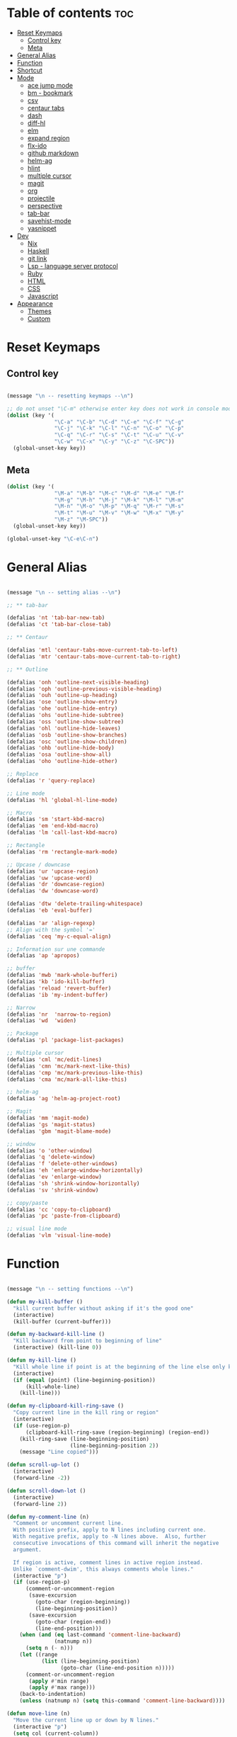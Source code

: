 * Table of contents :toc:
- [[#reset-keymaps][Reset Keymaps]]
  - [[#control-key][Control key]]
  - [[#meta][Meta]]
- [[#general-alias][General Alias]]
- [[#function][Function]]
- [[#shortcut][Shortcut]]
- [[#mode][Mode]]
  - [[#ace-jump-mode][ace jump mode]]
  - [[#bm---bookmark][bm - bookmark]]
  - [[#csv][csv]]
  - [[#centaur-tabs][centaur tabs]]
  - [[#dash][dash]]
  - [[#diff-hl][diff-hl]]
  - [[#elm][elm]]
  - [[#expand-region][expand region]]
  - [[#flx-ido][flx-ido]]
  - [[#github-markdown][github markdown]]
  - [[#helm-ag][helm-ag]]
  - [[#hlint][hlint]]
  - [[#multiple-cursor][multiple cursor]]
  - [[#magit][magit]]
  - [[#org][org]]
  - [[#projectile][projectile]]
  - [[#perspective][perspective]]
  - [[#tab-bar][tab-bar]]
  - [[#savehist-mode][savehist-mode]]
  - [[#yasnippet][yasnippet]]
- [[#dev][Dev]]
  - [[#nix][Nix]]
  - [[#haskell][Haskell]]
  - [[#git-link][git link]]
  - [[#lsp---language-server-protocol][Lsp - language server protocol]]
  - [[#ruby][Ruby]]
  - [[#html][HTML]]
  - [[#css][CSS]]
  - [[#javascript][Javascript]]
- [[#appearance][Appearance]]
  - [[#themes][Themes]]
  - [[#custom][Custom]]

* Reset Keymaps

** Control key

#+begin_src emacs-lisp

  (message "\n -- resetting keymaps --\n")

  ;; do not unset "\C-m" otherwise enter key does not work in console mode
  (dolist (key '(
                 "\C-a" "\C-b" "\C-d" "\C-e" "\C-f" "\C-g"
                 "\C-j" "\C-k" "\C-l" "\C-n" "\C-o" "\C-p"
                 "\C-q" "\C-r" "\C-s" "\C-t" "\C-u" "\C-v"
                 "\C-w" "\C-x" "\C-y" "\C-z" "\C-SPC"))
    (global-unset-key key))

#+end_src

** Meta

#+begin_src emacs-lisp
  (dolist (key '(
                 "\M-a" "\M-b" "\M-c" "\M-d" "\M-e" "\M-f"
                 "\M-g" "\M-h" "\M-j" "\M-k" "\M-l" "\M-m"
                 "\M-n" "\M-o" "\M-p" "\M-q" "\M-r" "\M-s"
                 "\M-t" "\M-u" "\M-v" "\M-w" "\M-x" "\M-y"
                 "\M-z" "\M-SPC"))
    (global-unset-key key))

  (global-unset-key "\C-e\C-n")

#+end_src

* General Alias

#+begin_src emacs-lisp

  (message "\n -- setting alias --\n")

  ;; ** tab-bar

  (defalias 'nt 'tab-bar-new-tab)
  (defalias 'ct 'tab-bar-close-tab)

  ;; ** Centaur

  (defalias 'mtl 'centaur-tabs-move-current-tab-to-left)
  (defalias 'mtr 'centaur-tabs-move-current-tab-to-right)

  ;; ** Outline

  (defalias 'onh 'outline-next-visible-heading)
  (defalias 'oph 'outline-previous-visible-heading)
  (defalias 'ouh 'outline-up-heading)
  (defalias 'ose 'outline-show-entry)
  (defalias 'ohe 'outline-hide-entry)
  (defalias 'ohs 'outline-hide-subtree)
  (defalias 'oss 'outline-show-subtree)
  (defalias 'ohl 'outline-hide-leaves)
  (defalias 'osb 'outline-show-branches)
  (defalias 'osc 'outline-show-children)
  (defalias 'ohb 'outline-hide-body)
  (defalias 'osa 'outline-show-all)
  (defalias 'oho 'outline-hide-other)

  ;; Replace
  (defalias 'r 'query-replace)

  ;; Line mode
  (defalias 'hl 'global-hl-line-mode)

  ;; Macro
  (defalias 'sm 'start-kbd-macro)
  (defalias 'em 'end-kbd-macro)
  (defalias 'lm 'call-last-kbd-macro)

  ;; Rectangle
  (defalias 'rm 'rectangle-mark-mode)

  ;; Upcase / downcase
  (defalias 'ur 'upcase-region)
  (defalias 'uw 'upcase-word)
  (defalias 'dr 'downcase-region)
  (defalias 'dw 'downcase-word)

  (defalias 'dtw 'delete-trailing-whitespace)
  (defalias 'eb 'eval-buffer)

  (defalias 'ar 'align-regexp)
  ;; Align with the symbol '='
  (defalias 'ceq 'my-c-equal-align)

  ;; Information sur une commande
  (defalias 'ap 'apropos)

  ;; buffer
  (defalias 'mwb 'mark-whole-bufferi)
  (defalias 'kb 'ido-kill-buffer)
  (defalias 'reload 'revert-buffer)
  (defalias 'ib 'my-indent-buffer)

  ;; Narrow
  (defalias 'nr  'narrow-to-region)
  (defalias 'wd  'widen)

  ;; Package
  (defalias 'pl 'package-list-packages)

  ;; Multiple cursor
  (defalias 'cml 'mc/edit-lines)
  (defalias 'cmn 'mc/mark-next-like-this)
  (defalias 'cmp 'mc/mark-previous-like-this)
  (defalias 'cma 'mc/mark-all-like-this)

  ;; helm-ag
  (defalias 'ag 'helm-ag-project-root)

  ;; Magit
  (defalias 'mm 'magit-mode)
  (defalias 'gs 'magit-status)
  (defalias 'gbm 'magit-blame-mode)

  ;; window
  (defalias 'o 'other-window)
  (defalias 'q 'delete-window)
  (defalias 'f 'delete-other-windows)
  (defalias 'eh 'enlarge-window-horizontally)
  (defalias 'ev 'enlarge-window)
  (defalias 'sh 'shrink-window-horizontally)
  (defalias 'sv 'shrink-window)

  ;; copy/paste
  (defalias 'cc 'copy-to-clipboard)
  (defalias 'pc 'paste-from-clipboard)

  ;; visual line mode
  (defalias 'vlm 'visual-line-mode)

#+end_src

* Function

#+begin_src emacs-lisp

  (message "\n -- setting functions --\n")

  (defun my-kill-buffer ()
    "kill current buffer without asking if it's the good one"
    (interactive)
    (kill-buffer (current-buffer)))

  (defun my-backward-kill-line ()
    "Kill backward from point to beginning of line"
    (interactive) (kill-line 0))

  (defun my-kill-line ()
    "Kill whole line if point is at the beginning of the line else only kill line"
    (interactive)
    (if (equal (point) (line-beginning-position))
        (kill-whole-line)
      (kill-line)))

  (defun my-clipboard-kill-ring-save ()
    "Copy current line in the kill ring or region"
    (interactive)
    (if (use-region-p)
        (clipboard-kill-ring-save (region-beginning) (region-end))
      (kill-ring-save (line-beginning-position)
                      (line-beginning-position 2))
      (message "Line copied")))

  (defun scroll-up-lot ()
    (interactive)
    (forward-line -2))

  (defun scroll-down-lot ()
    (interactive)
    (forward-line 2))

  (defun my-comment-line (n)
    "Comment or uncomment current line.
    With positive prefix, apply to N lines including current one.
    With negative prefix, apply to -N lines above.  Also, further
    consecutive invocations of this command will inherit the negative
    argument.

    If region is active, comment lines in active region instead.
    Unlike `comment-dwim', this always comments whole lines."
    (interactive "p")
    (if (use-region-p)
        (comment-or-uncomment-region
         (save-excursion
           (goto-char (region-beginning))
           (line-beginning-position))
         (save-excursion
           (goto-char (region-end))
           (line-end-position)))
      (when (and (eq last-command 'comment-line-backward)
                 (natnump n))
        (setq n (- n)))
      (let ((range
             (list (line-beginning-position)
                   (goto-char (line-end-position n)))))
        (comment-or-uncomment-region
         (apply #'min range)
         (apply #'max range)))
      (back-to-indentation)
      (unless (natnump n) (setq this-command 'comment-line-backward))))

  (defun move-line (n)
    "Move the current line up or down by N lines."
    (interactive "p")
    (setq col (current-column))
    (beginning-of-line) (setq start (point))
    (end-of-line) (forward-char) (setq end (point))
    (let ((line-text (delete-and-extract-region start end)))
      (forward-line n)
      (insert line-text)
      ;; restore point to original column in moved line
      (forward-line -1)
      (forward-char col)))

  (defun move-line-up (n)
    "Move the current line up by N lines."
    (interactive "p")
    (move-line (if (null n) -1 (- n))))

  (defun move-line-down (n)
    "Move the current line down by N lines."
    (interactive "p")
    (move-line (if (null n) 1 n)))

  (defun move-region (start end n)
    "Move the current region up or down by N lines."
    (interactive "r\np")
    (let ((line-text (delete-and-extract-region start end)))
      (forward-line n)
      (let ((start (point)))
        (insert line-text)
        (setq deactivate-mark nil)
        (set-mark start))))

  (defun move-region-up (start end n)
    "Move the current line up by N lines."
    (interactive "r\np")
    (move-region start end (if (null n) -1 (- n))))

  (defun move-region-down (start end n)
    "Move the current line down by N lines."
    (interactive "r\np")
    (move-region start end (if (null n) 1 n)))

  (defun move-line-region-up (start end n)
    (interactive "r\np")
    (if (use-region-p)
        (move-region-up start end n)
      (move-line-up n)
      ))

  (defun move-line-region-down (start end n)
    (interactive "r\np")
    (if (use-region-p)
        (move-region-down start end n)
      (move-line-down n)))

  (defun my-c-equal-align ()
    "align region with the symbol '='"
    (interactive)
    (setq sym '=)
    (align-regexp (region-beginning) (region-end) sym))

  (defun intelligent-close ()
    "quit a frame the same way no matter what kind of frame you are on"
    (interactive)
    (if (eq (car (visible-frame-list)) (selected-frame))
        ;;for parent/master frame...
        (if (> (length (visible-frame-list)) 1)
            ;;close a parent with children present
            (delete-frame (selected-frame))
          ;;close a parent with no children present
          (save-buffers-kill-emacs))
      ;;close a child frame
      (delete-frame (selected-frame))))

  (defun beginning-of-next-line()
    "Moves cursor to the beginning of the next line, or nowhere if at end of the buffer"
    (interactive)
    (end-of-line)
    (if (not (eobp))
        (forward-char 1)))

  (defun my-format-buffer ()
    "indent whole buffer and delete trailing whitespace"
    (interactive)
    (delete-trailing-whitespace)
    (indent-region (point-min) (point-max) nil))

  (defun my-indent-buffer ()
    "Indent the current buffer"
    (interactive)
    (save-excursion (indent-region (point-min) (point-max) nil)))

  (defun my-forward-block (&optional φn)
    "Move cursor forward to the beginning of next text block.
      A text block is separated by blank lines."
    (interactive "p")
    (let ((φn (if (null φn) 1 φn)))
      (search-forward-regexp "\n[\t\n ]*\n+" nil "NOERROR" φn)))

  (defun my-backward-block (&optional φn)
    "Move cursor backward to previous text block."
    (interactive "p")
    (let ((φn (if (null φn) 1 φn))
          (ξi 1))
      (while (<= ξi φn)
        (if (search-backward-regexp "\n[\t\n ]*\n+" nil "NOERROR")
            (progn (skip-chars-backward "\n\t "))
          (progn (goto-char (point-min))
                 (setq ξi φn)))
        (setq ξi (1+ ξi)))))


  ;; install xsel
  (defun copy-to-clipboard ()
    (interactive)
    (if (display-graphic-p)
        (progn
          (message "Yanked region to x-clipboard!")
          (call-interactively 'clipboard-kill-ring-save)
          )
      (if (region-active-p)
          (progn
            (shell-command-on-region (region-beginning) (region-end) "xsel -i -b")
            (message "Yanked region to clipboard!")
            (deactivate-mark))
        (message "No region active; can't yank to clipboard!")))
    )

  (defun paste-from-clipboard ()
    (interactive)
    (if (display-graphic-p)
        (progn
          (clipboard-yank)
          (message "graphics active")
          )
      (insert (shell-command-to-string "xsel -o -b"))
      )
    )

  (global-set-key [f8] 'copy-to-clipboard)
  (global-set-key [f9] 'paste-from-clipboard)

  (defun my-create-non-existent-directory ()
    (let ((parent-directory (file-name-directory buffer-file-name)))
      (when (and (not (file-exists-p parent-directory))
                 (y-or-n-p (format "Directory `%s' does not exist! Create it?" parent-directory)))
        (make-directory parent-directory t))))

  (add-to-list 'find-file-not-found-functions #'my-create-non-existent-directory)

  (defun rename-this-buffer-and-file ()
    "Renames current buffer and file it is visiting."
    (interactive)
    (let ((name (buffer-name))
          (filename (buffer-file-name)))
      (if (not (and filename (file-exists-p filename)))
          (error "Buffer '%s' is not visiting a file!" name)
        (let ((new-name (read-file-name "New name: " filename)))
          (cond ((get-buffer new-name)
                 (error "A buffer named '%s' already exists!" new-name))
                (t
                 (rename-file filename new-name 1)
                 (rename-buffer new-name)
                 (set-visited-file-name new-name)
                 (set-buffer-modified-p nil)
                 (message "File '%s' successfully renamed to '%s'" name (file-name-nondirectory new-name))))))))

#+end_src

* Shortcut

#+begin_src emacs-lisp

  (message "\n -- setting shortcuts --\n")

    ;;;;;;;;;;;;;;;;;;;;;;;;;;;;;;;;;;;;;;;;;;;;;;;;;;;;;;;;;;;;;;;;;;;;;;;;;;;;;;;;
  ;; BASIC COMMAND
    ;;;;;;;;;;;;;;;;;;;;;;;;;;;;;;;;;;;;;;;;;;;;;;;;;;;;;;;;;;;;;;;;;;;;;;;;;;;;;;;;
  (global-set-key (kbd "C-SPC")   'Control-X-prefix)
  (global-set-key (kbd "C-e")     'set-mark-command)
  (global-set-key (kbd "M-SPC")   'execute-extended-command)
  (global-set-key (kbd "C-SPC u") 'universal-argument)

    ;;;;;;;;;;;;;;;;;;;;;;;;;;;;;;;;;;;;;;;;;;;;;;;;;;;;;;;;;;;;;;;;;;;;;;;;;;;;;;;;
  ;; OPEN FILE
    ;;;;;;;;;;;;;;;;;;;;;;;;;;;;;;;;;;;;;;;;;;;;;;;;;;;;;;;;;;;;;;;;;;;;;;;;;;;;;;;;
  (global-set-key [f1] 'find-file)
  (global-set-key (kbd "C-SPC f") 'find-file)

    ;;;;;;;;;;;;;;;;;;;;;;;;;;;;;;;;;;;;;;;;;;;;;;;;;;;;;;;;;;;;;;;;;;;;;;;;;;;;;;;;
  ;; SAVE
    ;;;;;;;;;;;;;;;;;;;;;;;;;;;;;;;;;;;;;;;;;;;;;;;;;;;;;;;;;;;;;;;;;;;;;;;;;;;;;;;;
  (global-set-key [f2] 'save-buffer)
  (global-set-key [f3] 'write-file)
  (global-set-key (kbd "C-w") 'save-buffer)
  (global-set-key (kbd "C-SPC w") 'write-file)

    ;;;;;;;;;;;;;;;;;;;;;;;;;;;;;;;;;;;;;;;;;;;;;;;;;;;;;;;;;;;;;;;;;;;;;;;;;;;;;;;;
  ;; KILL
    ;;;;;;;;;;;;;;;;;;;;;;;;;;;;;;;;;;;;;;;;;;;;;;;;;;;;;;;;;;;;;;;;;;;;;;;;;;;;;;;;
  (global-set-key [f4] 'kill-emacs)
  (global-set-key (kbd "C-k") 'my-kill-buffer)

    ;;;;;;;;;;;;;;;;;;;;;;;;;;;;;;;;;;;;;;;;;;;;;;;;;;;;;;;;;;;;;;;;;;;;;;;;;;;;;;;;
  ;; BUFFER MENU
    ;;;;;;;;;;;;;;;;;;;;;;;;;;;;;;;;;;;;;;;;;;;;;;;;;;;;;;;;;;;;;;;;;;;;;;;;;;;;;;;;
  (global-set-key [f7] 'buffer-menu)
    ;;;;;;;;;;;;;;;;;;;;;;;;;;;;;;;;;;;;;;;;;;;;;;;;;;;;;;;;;;;;;;;;;;;;;;;;;;;;;;;;
  ;; GOTO
    ;;;;;;;;;;;;;;;;;;;;;;;;;;;;;;;;;;;;;;;;;;;;;;;;;;;;;;;;;;;;;;;;;;;;;;;;;;;;;;;;
  (global-set-key "\M-g" 'goto-line)

    ;;;;;;;;;;;;;;;;;;;;;;;;;;;;;;;;;;;;;;;;;;;;;;;;;;;;;;;;;;;;;;;;;;;;;;;;;;;;;;;;
  ;; WINDOWS
    ;;;;;;;;;;;;;;;;;;;;;;;;;;;;;;;;;;;;;;;;;;;;;;;;;;;;;;;;;;;;;;;;;;;;;;;;;;;;;;;;
  (global-set-key "\M-b" 'next-buffer)
  (global-set-key "\M-b" 'next-buffer)
  (global-set-key (kbd "C-SPC O") 'previous-multiframe-window)
  (global-set-key [f12] 'repeat-complex-command)
  (global-set-key (kbd "C-SPC n") 'next-multiframe-window)
  (global-set-key (kbd "C-SPC p") 'previous-multiframe-window)

    ;;;;;;;;;;;;;;;;;;;;;;;;;;;;;;;;;;;;;;;;;;;;;;;;;;;;;;;;;;;;;;;;;;;;;;;;;;;;;;;;
  ;; MINIBUFFER HISTORY
    ;;;;;;;;;;;;;;;;;;;;;;;;;;;;;;;;;;;;;;;;;;;;;;;;;;;;;;;;;;;;;;;;;;;;;;;;;;;;;;;;
  (define-key minibuffer-local-map (kbd "<up>")   'previous-history-element)
  (define-key minibuffer-local-map (kbd "<down>") 'next-history-element)


  ;; ;;;;;;;;;;;;;;;;;;;;;;;;;;;;;;
  ;; ;;;;; EDITION SHORTCUT ;;;;;;;
  ;; ;;;;;;;;;;;;;;;;;;;;;;;;;;;;;;



    ;;;;;;;;;;;;;;;;;;;;;;;;;;;;;;;;;;;;;;;;;;;;;;;;;;;;;;;;;;;;;;;;;;;;;;;;;;;;;;;;
  ;; UNDO/REDO
    ;;;;;;;;;;;;;;;;;;;;;;;;;;;;;;;;;;;;;;;;;;;;;;;;;;;;;;;;;;;;;;;;;;;;;;;;;;;;;;;;
  (global-set-key (kbd "C-z") 'undo)
  (global-set-key (kbd "M-z") 'redo)

    ;;;;;;;;;;;;;;;;;;;;;;;;;;;;;;;;;;;;;;;;;;;;;;;;;;;;;;;;;;;;;;;;;;;;;;;;;;;;;;;;
  ;; KILL WORD/LINE
    ;;;;;;;;;;;;;;;;;;;;;;;;;;;;;;;;;;;;;;;;;;;;;;;;;;;;;;;;;;;;;;;;;;;;;;;;;;;;;;;;

  ;; Hack to solve problem for tab and C-i
  ;;(global-set-key "\t" 'self-insert-command)

  (global-set-key (kbd "C-i") 'backward-kill-word)
  (global-set-key (kbd "C-o") 'repeat)

  ;;(keyboard-translate ?\C-i ?\M-|)
  ;;(global-set-key [?\M-|] 'backward-kill-word)
  ;;(global-set-key "¿" 'tab-to-tab-stop)

  (global-set-key "\C-u" 	  'kill-word)
  (global-set-key "\M-i" 	  'my-backward-kill-line)
  (global-set-key "\M-u" 	  'my-kill-line)
  (global-set-key [delete] 'delete-char) ;; delete standard behaviour

    ;;;;;;;;;;;;;;;;;;;;;;;;
  ;; COPY / CUT / PASTE ;;
    ;;;;;;;;;;;;;;;;;;;;;;;;

  (global-set-key (kbd "C-SPC c") 'my-clipboard-kill-ring-save)
  (global-set-key (kbd "C-SPC d") 'kill-region)
  (global-set-key (kbd "C-v") 	'yank)
  (global-set-key (kbd "M-v") 	'yank-pop)

    ;;;;;;;;;;;;;;;;
  ;; RECTANGLES ;;
    ;;;;;;;;;;;;;;;;
  (global-set-key (kbd "M-e") 'rectangle-mark-mode)
  (global-set-key (kbd "C-SPC r c") 'copy-rectangle-to-register)    ;; supprime un rectangle en l'enregistrant
  (global-set-key (kbd "C-SPC r v") 'yank-rectangle)   	;; insère le dernier rectangle enregistré
  (global-set-key (kbd "C-SPC r o") 'open-rectangle)   	;; insère un rectangle de blancs
  (global-set-key (kbd "C-SPC r d") 'kill-rectangle) 	;; supprime un rectangle sans l'enregistrer
  (global-set-key (kbd "C-SPC r t") 'string-rectangle)   	;; insérer un string dans un rectangle

    ;;;;;;;;;;
  ;; WORD ;;
    ;;;;;;;;;;

  ;; PAGE
  (global-set-key "\C-n" 'forward-word)
  (global-set-key "\C-t" 'backward-word)

  ;; PARAGRAPH
  (global-set-key "\C-d" 'my-backward-block)
  (global-set-key "\C-l" 'my-forward-block)

  ;; BUFFER
  (global-set-key "\M-d" 'beginning-of-buffer)
  (global-set-key "\M-l" 'end-of-buffer)


    ;;;;;;;;;
  ;; DEV ;;
    ;;;;;;;;;


  (global-set-key (kbd "C-SPC i") 'indent-region)

  (global-set-key (kbd "C-SPC C-c")  'my-comment-line)

  (global-unset-key (kbd "C-@"))
  (global-set-key (kbd "C-@") 'Control-X-prefix)

  ;; Same with return and C-m
  ;;(keyboard-translate ?\C-m ?\C-&)
  ;;(global-set-key (kbd "C-&") 'newline-and-indent)
  ;;(global-set-key (kbd "RET") 'newline-and-indent)
  (global-set-key (kbd "RET") 'newline-and-indent)
  ;; Same with C-c which is a prefix key
  ;;(keyboard-translate ?\C-j ?\C-.)
  (global-unset-key (kbd "C-@ C-@"))
  (global-set-key (kbd "C-SPC C-SPC") 'execute-extended-command)

  ;; Go 2 lines up or down
  (global-set-key (kbd "\C-s") 'scroll-up-lot)
  (global-set-key (kbd "\C-r") 'scroll-down-lot)

    ;;;;;;;;;;;;;;;;;;;;;;;;;;;;
  ;; Completion automatique ;;
    ;;;;;;;;;;;;;;;;;;;;;;;;;;;;
  (global-set-key [(f1)] 'dabbrev-completion)
  (global-set-key (kbd "C-q") 'dabbrev-expand)

  (global-set-key (kbd "M-<down>") 'move-line-region-down)
  (global-set-key (kbd "M-<up>") 'move-line-region-up)

  ;;(global-set-key (kbd "M-S-t") 'tabbar-backward-group)
  ;;(global-set-key (kbd "M-S-n") 'tabbar-forward-group)
  ;;(global-set-key "\M-t" 'tabbar-backward-tab)
  ;;(global-set-key "\M-n" 'tabbar-forward-tab)

    ;;;;;;;;;;;;;;;
  ;; Recherche ;;
    ;;;;;;;;;;;;;;;
  (global-set-key (kbd "C-f") 'isearch-forward)
  (global-set-key (kbd "M-f") 'isearch-backward)
  (define-key isearch-mode-map "\C-f" 'isearch-repeat-forward)
  (define-key isearch-mode-map "\M-f" 'isearch-repeat-backward)

  ;; ne detruit pas le serveur si le fichier dans lequel on se trouve est un client
  (global-set-key (kbd "C-SPC q") 'intelligent-close)

    ;;;;;;;;;;;;;;;;;;;
  ;; FRAME SCALING ;;
    ;;;;;;;;;;;;;;;;;;;
  (global-set-key (kbd "C-M-<left>")  'shrink-window-horizontally)
  (global-set-key (kbd "C-M-<right>") 'enlarge-window-horizontally)
  (global-set-key (kbd "C-M-<down>")  'shrink-window)
  (global-set-key (kbd "C-M-<up>")    'enlarge-window)

    ;;;;;;;;;;;;;
  ;; Compile ;;
    ;;;;;;;;;;;;;
  (global-set-key (kbd "C-p")  'recenter-top-bottom)

  (global-set-key (kbd "C-SPC m")  'rename-this-buffer-and-file)

  ;; * System

  (message "\n -- setting system --\n")

  (setq gc-cons-threshold 100000000) ;; speed up heavy processes (e.g: lsp)
  ;; Maximum number of bytes to read from subprocess in a single chunk.
  ;; Enlarge the value only if the subprocess generates very large (megabytes) amounts of data in one go.
  (setq read-process-output-max (* 1024 1024)) ;; 1 mb (default value is 4096)



  ;; Fast boot
  (modify-frame-parameters nil '((wait-for-wm . nil)))
  (setq inhibit-startup-message t)
  (fset 'yes-or-no-p 'y-or-n-p)

  ;; Always show line number
  (global-display-line-numbers-mode)

  ;; Save cursor position when exiting a file
  (save-place-mode)

  ;; Delete trailing whitespace on save
  (add-hook 'before-save-hook 'delete-trailing-whitespace)

  ;; Always follow symlink
  (setq vc-follow-symlinks t)

  ;; Opening file side by side rather than onTop/below
  (setq split-height-threshold nil)
  (setq split-width-threshold 0)

  ;; BACKUP
  (defvar my-backup-directory (concat user-emacs-directory "backups"))
  (unless (file-exists-p my-backup-directory)
    (make-directory my-backup-directory))
  (setq backup-directory-alist
        `((".*" . ,my-backup-directory)))
  (setq auto-save-file-name-transforms
        `((".*" ,my-backup-directory t)))
  (setq delete-old-versions t
        backup-by-copying t          ; copy rather than rename, slower but simpler
        kept-new-versions 6
        kept-old-versions 2
        version-control t            ; version numbers for backup file
        delete-old-versions t
        delete-by-moving-to-trash t
        auto-save-default nil        ; no #file# backups
        )

  ;; UTF-8
  (set-language-environment   'utf-8)
  (set-terminal-coding-system 'utf-8)
  (set-keyboard-coding-system 'utf-8)
  (set-language-environment   'utf-8)
  (prefer-coding-system       'utf-8)


  ;; Scroll behaviour
  (setq redisplay-dont-pause t
        scroll-margin 1
        ;; content moves of only one line at end of windown
        scroll-step 1
        scroll-conservatively 10000
        ;; Cursor position fixed when page is scrolled
        scroll-preserve-screen-position 1)

  ;; No carriage return for long line
  (if (boundp 'truncate-lines)
      (setq-default truncate-lines t) ; always truncate
    (progn
      (setq hscroll-margin 1)
      (setq auto-hscroll-mode 1)
      (setq automatic-hscrolling t)))

  ;; No visual nor audible alert
  (setq visible-bell 'nil
        ring-bell-function 'ignore)

  ;; Save cursor position and load it automatically when opening file
  (setq save-place-file (concat user-emacs-directory "saveplace"))
  (setq-default save-place t)
  (require 'saveplace)

  ;; Find case sensitive
  (setq case-fold-search t)

  ;; Selection can be overwrite
  (delete-selection-mode 1)

  ;; Mouse support
  (if (load "mwheel" t)
      (mwheel-install))

  ;; Corresponding parentheses shown
  (require 'paren)
  (show-paren-mode t)
  (setq blink-matching-paren t
        blink-matching-paren-on-screen t
        blink-matching-paren-dont-ignore-comments t)

  ;; Automatic completion
  (require 'dabbrev)
  (set 'dabbrev-case-fold-search nil)
  (set 'dabbrev-case-replace nil)
  (global-set-key [(f1)] 'dabbrev-completion)
  (global-set-key (kbd "\C-q") (quote dabbrev-expand))

  ;; Mode associated to file extension
  (setq auto-mode-alist
        (append
         '(("\\.C$"    . c++-mode)
           ("\\.H$"    . c++-mode)
           ("\\.cc$"   . c++-mode)
           ("\\.hh$"   . c++-mode)
           ("\\.c$"    . c-mode)
           ("\\.h$"    . c++-mode)
           ("\\.m$"    . objc-mode)
           ("\\.java$" . java-mode)
           ("\\.tex$"  . latex-mode)
           ("\\.markdown$" . markdown-mode)
           ("\\.md$" . markdown-mode)
           ) auto-mode-alist))

  ;; Use same buffer for compilation
  (setq-default display-buffer-reuse-frames t)

  ;; Allow narrowing region
  (put 'narrow-to-region 'disabled nil)

  ;; Allow downcase-region
  (put 'downcase-region 'disabled nil)

  ;; Indent with space only
  (setq-default indent-tabs-mode nil)

  (setq dired-recursive-deletes 'always)
  (setq dired-recursive-copies 'always)

  ;; Tramp default to ssh
  (setq tramp-default-method "ssh")

  ;; connect as root to a remote ssh server: C-f /ssh:prod|sudo:root@prod:/
#+end_src

* Mode


#+begin_src emacs-lisp

  (message "\n -- setting plugin --\n")

  (require 'package)
  (add-to-list 'package-archives '("melpa" . "https://melpa.org/packages/") t)

  (defun install-package (name)
    (unless (package-installed-p name)
      (package-refresh-contents) (package-install name)))

#+end_src

** ace jump mode

jump to any word or initial

#+begin_src emacs-lisp

  (install-package 'ace-jump-mode)
  (require 'ace-jump-mode)
  (setq ace-jump-mode-case-fold nil) ;; don't ignore case
  (global-set-key (kbd "C-j") 'ace-jump-mode)
  (global-set-key (kbd "M-j") 'ace-jump-char-mode)

#+end_src
** bm - bookmark

#+begin_src emacs-lisp

  (install-package 'bm)

  (global-set-key (kbd "M-m") 'bm-toggle)
  (global-set-key (kbd "M-s") 'bm-next)
  (global-set-key (kbd "M-r") 'bm-previous)
  (setq bm-highlight-style 'bm-highlight-only-line) ;;default, the last one in the pic
  (setq bm-marker 'bm-marker-right)

#+end_src

** csv

#+begin_src emacs-lisp

  (install-package 'csv-mode)

#+end_src

** centaur tabs

#+begin_src emacs-lisp

  (install-package 'centaur-tabs)
  (require 'centaur-tabs)
  (centaur-tabs-headline-match)
  (centaur-tabs-mode t)
  (global-set-key (kbd "M-t")  'centaur-tabs-backward)
  (global-set-key (kbd "M-n") 'centaur-tabs-forward)
  (setq centaur-tabs-set-modified-marker t
        centaur-tabs-modified-marker "*"
        centaur-tabs-set-close-button nil
        centaur-tabs-cycle-scope 'tabs)

#+end_src

** dash

A modern list api for Emacs

#+begin_src emacs-lisp

  (install-package 'dash)
  (require 'dash)

#+end_src

** diff-hl

#+begin_src emacs-lisp

  (install-package 'diff-hl)
  (global-diff-hl-mode)
  (unless (window-system) (diff-hl-margin-mode))

  (add-hook 'magit-pre-refresh-hook 'diff-hl-magit-pre-refresh)
  (add-hook 'magit-post-refresh-hook 'diff-hl-magit-post-refresh)

#+end_src

** elm

#+begin_src emacs-lisp

  (install-package 'elm-mode)

#+end_src
** expand region

incrementally expand region to word -> string -> paragraph -> ...

#+begin_src emacs-lisp

  (install-package 'expand-region)
  ;;(global-set-key (kbd "M-o") 'er/expand-region)
  ;;(global-set-key (kbd "M-O") 'er/contract-region)

#+end_src

** flx-ido

#+begin_src emacs-lisp

  ;; auto completion a la Sublime when searching for files

  (install-package 'flx-ido)
  (require 'flx-ido)
  (setq ido-enable-flex-matching t
        ido-use-faces nil) ; disable color
  (ido-mode 1)
  (ido-everywhere 1)
  (flx-ido-mode 1)

#+end_src

** github markdown

#+begin_src emacs-lisp

  (install-package 'markdown-mode)
  (autoload 'markdown-mode "markdown-mode" "Major mode for editing Markdown files" t)

#+end_src
** helm-ag

#+begin_src emacs-lisp

  (install-package 'helm-ag)

#+end_src

** hlint

#+begin_src emacs-lisp

  ;;(load "~/.emacs.d/hs-lint")

  ;;(defun my-haskell-mode-hook ()
  ;;    (local-set-key "\C-cl" 'hs-lint))
  ;;(add-hook 'haskell-mode-hook 'my-haskell-mode-hook)

#+end_src

** multiple cursor

#+begin_src emacs-lisp

  (install-package 'multiple-cursors)

  (global-set-key (kbd "M-S-<down>") 'mc/mark-next-like-this)
  (global-set-key (kbd "M-S-<up>") 'mc/unmark-next-like-this)

#+end_src

** magit

#+begin_src emacs-lisp

  (install-package 'magit)

  ;; prevent instructions from being shown at startup
  (setq magit-last-seen-setup-instructions "1.4.0")
  ;; show magit on full screen when invoking it
  (setq magit-display-buffer-function #'magit-display-buffer-fullframe-status-v1)

#+end_src

** org

#+begin_src emacs-lisp

  (install-package 'toc-org)
  (add-hook 'org-mode-hook 'toc-org-mode)

#+end_src

** projectile

find file in a git scoped project

#+begin_src emacs-lisp

  (install-package 'projectile)
  (projectile-mode)
  (global-set-key (kbd "C-SPC a") 'projectile-find-file)
  (global-set-key (kbd "C-SPC p") 'projectile-switch-project)

#+end_src

** perspective

#+begin_src emacs-lisp

  ;;(install-package 'perspective)
  ;;(require 'perspective)
  ;;(persp-mode)

#+end_src

** tab-bar

#+begin_src emacs-lisp

  (tab-bar-mode)

  (global-set-key (kbd "M-T") 'tab-previous)
  (global-set-key (kbd "M-N") 'tab-next)

#+end_src

** savehist-mode

In minibuffers, use M-p (previous-history-elements) and M-n (next-history-elements) to show previously saved commands

#+begin_src emacs-lisp

  (savehist-mode 1)

#+end_src

** yasnippet

#+begin_src emacs-lisp

  (install-package 'yasnippet)
  (install-package 'yasnippet-snippets)
  (require 'yasnippet)
  (yas-global-mode 1)
  (define-key yas-minor-mode-map (kbd "<tab>") nil)
  (define-key yas-minor-mode-map (kbd "M-q") #'yas-expand)
  ;; to show available snippets in current mode: M-x yas-describe-tables

#+end_src

* Dev

** Nix


#+begin_src emacs-lisp

  (install-package 'nix-mode)

#+end_src

** Haskell

#+begin_src emacs-lisp
  (install-package 'haskell-mode)
  (require 'haskell-mode)
  (require 'haskell-interactive-mode)
  (require 'haskell-process)

  ;; This will auto insert "module XXX where" template when creating a new XXX.hs file
  (add-hook 'haskell-mode-hook 'haskell-auto-insert-module-template)

  (add-hook 'haskell-mode-hook 'interactive-haskell-mode)

  ;; With ghc 8.X, errors are no longer shown in the repl. This fix it !
  (setq haskell-process-args-stack-ghci
        '("--ghci-options=-ferror-spans -fshow-loaded-modules"
          "--no-build" "--no-load"))

  (setq haskell-compile-cabal-build-command "stack build")

  ;; Create tags on save

  (define-key haskell-mode-map (kbd "M-.") 'haskell-mode-tag-find)

  ;; somehow this settings remove the pragma: {-# LANGUAGE ViewPatterns #-} on every save...
                                          ;(custom-set-variables
  ;; custom-set-variables was added by Custom.
  ;; If you edit it by hand, you could mess it up, so be careful.
  ;; Your init file should contain only one such instance.
  ;; If there is more than one, they won't work right.
                                          ; '(haskell-stylish-on-save t)
                                          ; '(package-selected-packages
                                          ;   '(lsp-mode hs-lint nix-mode haskell-mode outshine helm-ag csv-mode elm-mode markdown-mode magit multiple-cursors expand-region ace-jump-mode projectile flx-ido grip-mode try dash)))
#+end_src

** git link

#+begin_src emacs-lisp

  (install-package 'git-link)

  (defalias 'gl 'git-link)
  (defalias 'glc 'git-link-commit)

#+end_src

** Lsp - language server protocol

#+begin_src emacs-lisp

  (install-package 'lsp-mode)
  (install-package 'lsp-haskell)
  (install-package 'lsp-ui)

  (require 'lsp-mode)
  (add-hook 'haskell-mode-hook #'lsp)
  (add-hook 'elm-mode-hook #'lsp)
  (add-hook 'haskell-literate-mode-hook #'lsp)

  (setq lsp-enable-file-watchers nil) ; not sure why we would need this but enabling this on big project slows down everything considerably

  (setq lsp-keymap-prefix "C-b")
  (define-key lsp-mode-map (kbd "C-b") lsp-command-map)
  (define-key lsp-command-map (kbd "e") 'lsp-execute-code-action)
  (define-key lsp-command-map (kbd "r") 'lsp-find-references)
  (define-key lsp-command-map (kbd "d") 'lsp-find-definition)

  (setq lsp-ui-sideline-show-code-actions t ;; show code actions in sideline
        lsp-ui-doc-show-with-cursor t ;; move the cursor over a symbol to show the doc
        )


  ;;(setq lsp-keymap-prefix (kbd "C-c C-l"))

    ;;; Shortcuts

  (eval-after-load "haskell-mode"
    '(progn
       (define-key haskell-mode-map (kbd "C-c C-c") 'haskell-compile)
       (define-key haskell-mode-map (kbd "C-c C-l") 'my-haskell-process-load-file)
       (define-key haskell-mode-map (kbd "C-c C-m") 'my-load-and-execute)
       (define-key haskell-mode-map (kbd "C-c C-t") 'haskell-process-do-type)
       (define-key haskell-mode-map (kbd "C-c C-i") 'haskell-process-do-info)
       ))

  (define-key haskell-mode-map (kbd "M-s") 'haskell-interactive-mode-history-previous)
  (define-key haskell-mode-map (kbd "M-r") 'haskell-interactive-mode-history-next)
  (define-key haskell-cabal-mode-map (kbd "M-n") 'centaur-tabs-forward)

  (defun my-haskell-process-load-file ()
    (interactive)
    "clear console & load code"
                                          ;  (when (fboundp 'haskell-interactive-mode-clear)
    (haskell-interactive-mode-clear)
    (haskell-process-load-file))

  (defun my-load-and-execute ()
    (interactive)
    "load or reload code and execute the m function if present"
    (save-excursion
      (my-haskell-process-load-file)
      (haskell-interactive-switch)
      (insert "main")
      (haskell-interactive-mode-return)
      (sit-for 0.500)
      (haskell-interactive-switch-back)
      ))

#+end_src

** Ruby

#+begin_src emacs-lisp

  ;; Enhanced Ruby Mode

  (install-package 'ruby-mode)
  (require 'ruby-mode)

  (defun set-newline-and-indent ()
    (local-set-key (kbd "RET") 'newline-and-indent)
    (local-unset-key (kbd "C-j"))
    )
  (add-hook 'ruby-mode-hook 'set-newline-and-indent)

  ;; do not add header => -*- coding: utf-8 -*-
  (setq ruby-insert-encoding-magic-comment nil)

#+end_src

** HTML

#+begin_src emacs-lisp

  (setq web-mode-markup-indent-offset 2)
  (setq web-mode-css-indent-offset 2)
  (setq web-mode-code-indent-offset 2)

#+end_src

** CSS

#+begin_src emacs-lisp

  (setq css-indent-offset 2)
  (setq scss-indent-offset 2)

#+end_src

** Javascript

#+begin_src emacs-lisp

  (setq js-indent-level 2)

#+end_src

* Appearance

#+begin_src emacs-lisp

  (message "\n -- setting appeareance --\n")

  ;; No menu nor bar
  (tool-bar-mode 0)
  (menu-bar-mode 0)

  ;; syntaxical colorisation enabled
  (require 'font-lock)
  (global-font-lock-mode t)
  (setq font-lock-maximum-decoration t)

  ;; 24h hour format
  (display-time)
  (setq display-time-24hr-format t)

  ;; Line and column number enabled / highlight current line
  (column-number-mode t)
  (line-number-mode t)
  (global-hl-line-mode 1)

  ;; No blinking cursor
  (blink-cursor-mode nil)

  ;; Frame name = edited file name
  (setq frame-title-format '(buffer-file-name "%f"))

#+end_src


** Themes

Theme synchronize with daylight. Theme is light during daytime and dark otherwise.

#+begin_src emacs-lisp

  (install-package 'doom-themes)

  (setq default-theme 'doom-one-light)
  (load-theme default-theme t)

  (defun synchronize-theme ()
    (let* ((light-theme 'doom-one-light)
           (dark-theme 'doom-one)
           (start-time-light-theme 10) ;; from 10h
           (end-time-light-theme 18)   ;; to   18h
           (current-hour (string-to-number (substring (current-time-string) 11 13)))
           (next-theme (if (member current-hour (number-sequence start-time-light-theme end-time-light-theme))
                           light-theme dark-theme)))
      (when (not (equal default-theme next-theme))
        (setq default-theme next-theme)
        (load-theme next-theme t))))

  ;; run every 15min
  (run-with-timer 0 900 'synchronize-theme)

#+end_src

** Custom

#+begin_src emacs-lisp
  (custom-set-faces
   ;; custom-set-faces was added by Custom.
   ;; If you edit it by hand, you could mess it up, so be careful.
   ;; Your init file should contain only one such instance.
   ;; If there is more than one, they won't work right.
   '(bm-face ((t (:background "gray88" :foreground "black"))))
   '(centaur-tabs-default ((t (:background "#f0f0f0"))))
   '(centaur-tabs-selected ((t (:background "sky blue" :foreground "black"))))
   '(centaur-tabs-selected-modified ((t (:background "sky blue" :foreground "black"))))
   '(centaur-tabs-unselected ((t (:background "#f0f0f0" :foreground "black"))))
   '(centaur-tabs-unselected-modified ((t (:background "#f0f0f0" :foreground "black"))))
   '(tab-bar ((t (:background "#f0f0f0" :foreground "black" :box nil))))
   '(tab-bar-tab ((t (:background "sky blue" :foreground "black" :box nil))))
   '(tab-bar-tab-group-current ((t (:inherit tab-bar-tab :weight bold))))
   '(tab-line-tab-current ((t (:background "sky blue" :foreground "black")))))
  '(centaur-tabs-default ((t (:background "#f0f0f0"))))
  (custom-set-variables
   ;; custom-set-variables was added by Custom.
   ;; If you edit it by hand, you could mess it up, so be careful.
   ;; Your init file should contain only one such instance.
   ;; If there is more than one, they won't work right.
   '(centaur-tabs-show-new-tab-button nil)
   '(lsp-enable-file-watchers nil)
   '(package-selected-packages
     '(perspective yasnippet-snippets yasnippet rip-grep git-link lsp-ui doom-themes centaur-tabs lsp-haskell lsp-mode haskell-mode nix-mode helm-ag csv-mode elm-mode markdown-mode magit multiple-cursors expand-region ace-jump-mode projectile flx-ido tabbar dash))
   '(tab-bar-close-button-show nil)
   '(tab-bar-close-tab-select 'left)
   '(tab-bar-new-button-show nil)
   '(tab-bar-new-tab-to 'rightmost)
   '(warning-suppress-types '((comp))))

#+end_src
